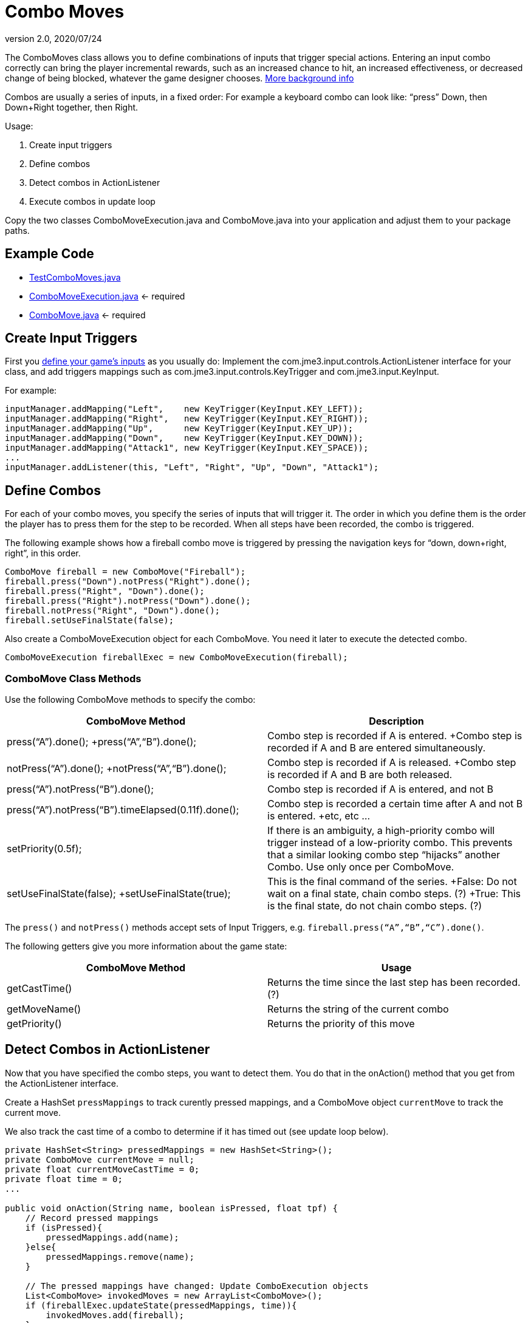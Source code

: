 = Combo Moves
:revnumber: 2.0
:revdate: 2020/07/24
:keywords: keyinput, input, documentation


The ComboMoves class allows you to define combinations of inputs that trigger special actions. Entering an input combo correctly can bring the player incremental rewards, such as an increased chance to hit, an increased effectiveness, or decreased change of being blocked, whatever the game designer chooses. link:http://en.wikipedia.org/wiki/Combo_%28video_gaming%29[More background info]

Combos are usually a series of inputs, in a fixed order: For example a keyboard combo can look  like: "`press`" Down, then Down+Right together, then Right.

Usage:

.  Create input triggers
.  Define combos
.  Detect combos in ActionListener
.  Execute combos in update loop

Copy the two classes ComboMoveExecution.java and ComboMove.java into your application and adjust them to your package paths.


== Example Code

*  link:https://github.com/jMonkeyEngine/jmonkeyengine/blob/master/jme3-examples/src/main/java/jme3test/input/combomoves/TestComboMoves.java[TestComboMoves.java]
*  link:https://github.com/jMonkeyEngine/jmonkeyengine/blob/master/jme3-examples/src/main/java/jme3test/input/combomoves/ComboMoveExecution.java[ComboMoveExecution.java] ← required
*  link:https://github.com/jMonkeyEngine/jmonkeyengine/blob/master/jme3-examples/src/main/java/jme3test/input/combomoves/ComboMove.java[ComboMove.java] ← required


== Create Input Triggers

First you xref:input/input_handling.adoc[define your game's inputs] as you usually do: Implement the com.jme3.input.controls.ActionListener interface for your class, and add triggers mappings such as com.jme3.input.controls.KeyTrigger and com.jme3.input.KeyInput.

For example:

[source,java]
----

inputManager.addMapping("Left",    new KeyTrigger(KeyInput.KEY_LEFT));
inputManager.addMapping("Right",   new KeyTrigger(KeyInput.KEY_RIGHT));
inputManager.addMapping("Up",      new KeyTrigger(KeyInput.KEY_UP));
inputManager.addMapping("Down",    new KeyTrigger(KeyInput.KEY_DOWN));
inputManager.addMapping("Attack1", new KeyTrigger(KeyInput.KEY_SPACE));
...
inputManager.addListener(this, "Left", "Right", "Up", "Down", "Attack1");

----


== Define Combos

For each of  your combo moves, you specify the series of inputs that will trigger it. The order in which you define them is the order the player has to press them for the step to be recorded. When all steps have been recorded, the combo is triggered.

The following example shows how a fireball combo move is triggered by pressing the navigation keys for "`down, down+right, right`", in this order.

[source,java]
----

ComboMove fireball = new ComboMove("Fireball");
fireball.press("Down").notPress("Right").done();
fireball.press("Right", "Down").done();
fireball.press("Right").notPress("Down").done();
fireball.notPress("Right", "Down").done();
fireball.setUseFinalState(false);

----

Also create a ComboMoveExecution object for each ComboMove. You need it later to execute the detected combo.

[source,java]
----

ComboMoveExecution fireballExec = new ComboMoveExecution(fireball);

----


=== ComboMove Class Methods

Use the following ComboMove methods to specify the combo:
[cols="2", options="header"]
|===

a|ComboMove Method
a|Description

a|press("`A`").done(); +press("`A`","`B`").done();
a|Combo step is recorded if A is entered. +Combo step is recorded if A and B are entered simultaneously.

a|notPress("`A`").done(); +notPress("`A`","`B`").done();
a|Combo step is recorded if A is released. +Combo step is recorded if A and B are both released.

a|press("`A`").notPress("`B`").done();
a|Combo step is recorded if A is entered, and not B

a|press("`A`").notPress("`B`").timeElapsed(0.11f).done();
a|Combo step is recorded a certain time after A and not B is entered. +etc, etc …

a|setPriority(0.5f);
a|If there is an ambiguity, a high-priority combo will trigger instead of a low-priority combo. This prevents that a similar looking combo step "`hijacks`" another Combo. Use only once per ComboMove.

a|setUseFinalState(false); +setUseFinalState(true);
a|This is the final command of the series. +False: Do not wait on a final state, chain combo steps. (?) +True: This is the final state, do not chain combo steps. (?)

|===

The `press()` and `notPress()` methods accept sets of Input Triggers, e.g. `fireball.press("`A`","`B`","`C`").done()`.

The following getters give you more information about the game state:
[cols="2", options="header"]
|===

a|ComboMove Method
a|Usage

a|getCastTime()
a|Returns the time since the last step has been recorded. (?)

a|getMoveName()
a|Returns the string of the current combo

a|getPriority()
a|Returns the priority of this move

|===


== Detect Combos in ActionListener

Now that you have specified the combo steps, you want to detect them. You do that in the onAction() method that you get from the ActionListener interface.

Create a HashSet `pressMappings` to track curently pressed mappings, and a ComboMove object `currentMove` to track the current move.

We also track the cast time of a combo to determine if it has timed out (see update loop below).

[source,java]
----

private HashSet<String> pressedMappings = new HashSet<String>();
private ComboMove currentMove = null;
private float currentMoveCastTime = 0;
private float time = 0;
...

public void onAction(String name, boolean isPressed, float tpf) {
    // Record pressed mappings
    if (isPressed){
        pressedMappings.add(name);
    }else{
        pressedMappings.remove(name);
    }

    // The pressed mappings have changed: Update ComboExecution objects
    List<ComboMove> invokedMoves = new ArrayList<ComboMove>();
    if (fireballExec.updateState(pressedMappings, time)){
        invokedMoves.add(fireball);
    }
    // ... add more ComboExecs here...

    // If any ComboMoves have been sucessfully triggered:
    if (invokedMoves.size() > 0){
        // identify the move with highest priority
        float priority = 0;
        ComboMove toExec = null;
        for (ComboMove move : invokedMoves){
            if (move.getPriority() > priority){
                priority = move.getPriority();
                toExec = move;
            }
        }
        if (currentMove != null && currentMove.getPriority() > toExec.getPriority()){
            return; // skip lower-priority moves
        }

        // If a ComboMove has been identified, store it in currentMove
        currentMove = toExec;
        currentMoveCastTime = currentMove.getCastTime();
    }
}

----


== Execute Combos in the Update Loop

Now that you have detected the current move, you want to execute it. You do that in the update loop.

[source,java]
----

@Override
public void simpleUpdate(float tpf){
    time += tpf;
    fireballExec.updateExpiration(time);
    // ... update more ComboExecs here....

    if (currentMove != null){
        currentMoveCastTime -= tpf;
        if (currentMoveCastTime <= 0){
            System.out.println("THIS COMBO WAS TRIGGERED: " + currentMove.getMoveName());
            // TODO: for each combo, implement special actions here
            currentMoveCastTime = 0;
            currentMove = null;
        }
    }
}
----

Test `currentMove.getMoveName()` and proceed to call methods that implement any special actions and bonuses. This is up to you and depends individually on your game.


== Why Combos?

Depending on the game genre, the designer can reward the players' intrinsical or extrinsical skills:

*  (intrinsical:) RPGs typically calculate the success of an attack from the character's in-game training level: The player plays the role of a character whose skill level is defined in numbers. RPGs typically do not offer any Combos.
*  (extrinsical:) Sport and fighter games typically choose to reward the player's "`manual`" skills: The success of a special move solely depends on the player's own dexterity. These games typically offer optional Combos.
